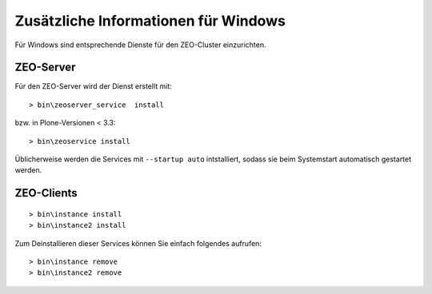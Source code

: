 =====================================
Zusätzliche Informationen für Windows
=====================================

Für Windows sind entsprechende Dienste für den ZEO-Cluster einzurichten.

ZEO-Server
==========

Für den ZEO-Server wird der Dienst erstellt mit::

 > bin\zeoserver_service  install

bzw. in Plone-Versionen < 3.3::

 > bin\zeoservice install

Üblicherweise werden die Services mit ``--startup auto``
intstalliert, sodass sie beim Systemstart automatisch gestartet werden.

ZEO-Clients
===========

::

 > bin\instance install
 > bin\instance2 install

Zum Deinstallieren dieser Services können Sie einfach folgendes aufrufen::

 > bin\instance remove
 > bin\instance2 remove

